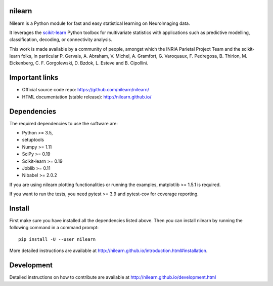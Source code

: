 	.. -*- mode: rst -*-

.. image:: https://travis-ci.org/nilearn/nilearn.svg?branch=master
   :target: https://travis-ci.org/nilearn/nilearn
   :alt: Travis Build Status

.. image:: https://codecov.io/gh/nilearn/nilearn/branch/master/graph/badge.svg
   :target: https://codecov.io/gh/nilearn/nilearn

.. image:: https://dev.azure.com/Parietal/Nilearn/_apis/build/status/nilearn.nilearn?branchName=master
    :target: https://dev.azure.com/Parietal/Nilearn/_apis/build/status/nilearn.nilearn?branchName=master

nilearn
=======

Nilearn is a Python module for fast and easy statistical learning on
NeuroImaging data.

It leverages the `scikit-learn <http://scikit-learn.org>`_ Python toolbox for multivariate
statistics with applications such as predictive modelling,
classification, decoding, or connectivity analysis.

This work is made available by a community of people, amongst which
the INRIA Parietal Project Team and the scikit-learn folks, in particular
P. Gervais, A. Abraham, V. Michel, A.
Gramfort, G. Varoquaux, F. Pedregosa, B. Thirion, M. Eickenberg, C. F. Gorgolewski,
D. Bzdok, L. Esteve and B. Cipollini.

Important links
===============

- Official source code repo: https://github.com/nilearn/nilearn/
- HTML documentation (stable release): http://nilearn.github.io/

Dependencies
============

The required dependencies to use the software are:

* Python >= 3.5,
* setuptools
* Numpy >= 1.11
* SciPy >= 0.19
* Scikit-learn >= 0.19
* Joblib >= 0.11
* Nibabel >= 2.0.2

If you are using nilearn plotting functionalities or running the
examples, matplotlib >= 1.5.1 is required.

If you want to run the tests, you need pytest >= 3.9 and pytest-cov for coverage reporting.


Install
=======

First make sure you have installed all the dependencies listed above.
Then you can install nilearn by running the following command in
a command prompt::

    pip install -U --user nilearn

More detailed instructions are available at
http://nilearn.github.io/introduction.html#installation.

Development
===========

Detailed instructions on how to contribute are available at
http://nilearn.github.io/development.html
